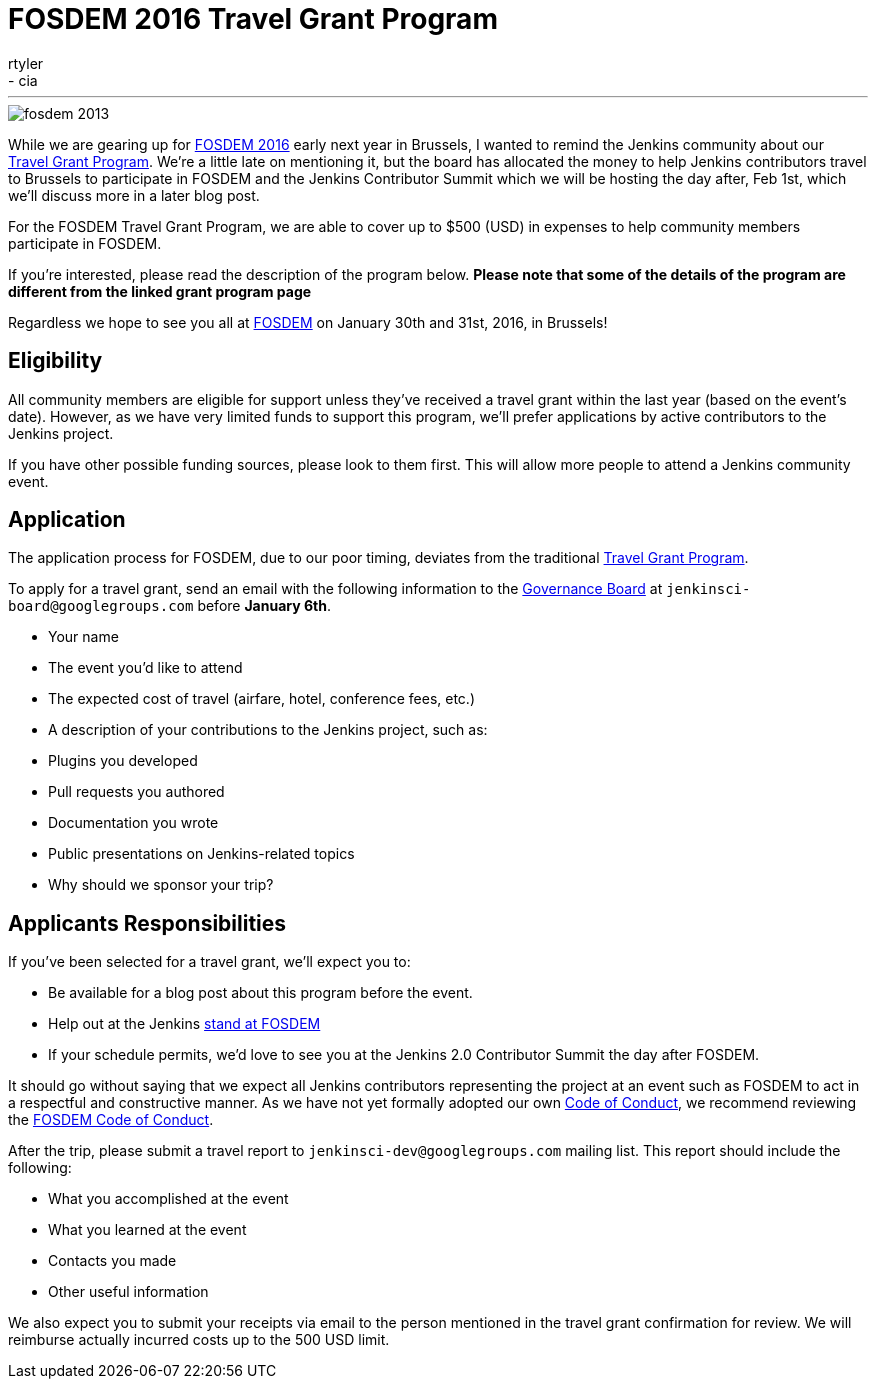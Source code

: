 = FOSDEM 2016 Travel Grant Program
:nodeid: 655
:created: 1450386274
:tags:
  - general
  - cia
:author: rtyler
---
image::https://web.archive.org/web/*/https://agentdero.cachefly.net/continuousblog/images/fosdem-2013.png[]

While we are gearing up for https://fosdem.org/2016/[FOSDEM 2016] early next year in Brussels, I wanted to remind the Jenkins community about our https://wiki.jenkins.io/display/JENKINS/Travel+Grant+Program[Travel Grant Program]. We're a little late on mentioning it, but the board has allocated the money to help Jenkins contributors travel to Brussels to participate in FOSDEM and the Jenkins Contributor Summit which we will be hosting the day after, Feb 1st, which we'll discuss more in a later blog post.

For the FOSDEM Travel Grant Program, we are able to cover up to $500 (USD) in expenses to help community members participate in FOSDEM.

If you're interested, please read the description of the program below. *Please note that some of the details of the program are different from the linked grant program page*

Regardless we hope to see you all at https://fosdem.org/2016/[FOSDEM] on January 30th and 31st, 2016, in Brussels!

== Eligibility

All community members are eligible for support unless they've received a travel grant within the last year (based on the event's date). However, as we have very limited funds to support this program, we'll prefer applications by active contributors to the Jenkins project.

If you have other possible funding sources, please look to them first. This will allow more people to attend a Jenkins community event.

== Application

The application process for FOSDEM, due to our poor timing, deviates from the traditional https://wiki.jenkins.io/display/JENKINS/Travel+Grant+Program[Travel Grant Program].

To apply for a travel grant, send an email with the following information to the link:/project/board[Governance Board] at `jenkinsci-board@googlegroups.com` before *January 6th*.

* Your name
* The event you'd like to attend
* The expected cost of travel (airfare, hotel, conference fees, etc.)
* A description of your contributions to the Jenkins project, such as:
* Plugins you developed
* Pull requests you authored
* Documentation you wrote
* Public presentations on Jenkins-related topics
* Why should we sponsor your trip?

== Applicants Responsibilities

If you've been selected for a travel grant, we'll expect you to:

* Be available for a blog post about this program before the event.
* Help out at the Jenkins https://wiki.jenkins.io/display/JENKINS/FOSDEM+2016[stand at FOSDEM]
* If your schedule permits, we'd love to see you at the Jenkins 2.0 Contributor Summit the day after FOSDEM.

It should go without saying that we expect all Jenkins contributors representing the project at an event such as FOSDEM to act in a respectful and constructive manner. As we have not yet formally adopted our own https://wiki.jenkins.io/display/JENKINS/Code+of+Conduct[Code of Conduct], we recommend reviewing the https://fosdem.org/2016/practical/conduct/[FOSDEM Code of Conduct].

After the trip, please submit a travel report to `jenkinsci-dev@googlegroups.com` mailing list. This report should include the following:

* What you accomplished at the event
* What you learned at the event
* Contacts you made
* Other useful information

We also expect you to submit your receipts via email to the person mentioned in the travel grant confirmation for review. We will reimburse actually incurred costs up to the 500 USD limit.
